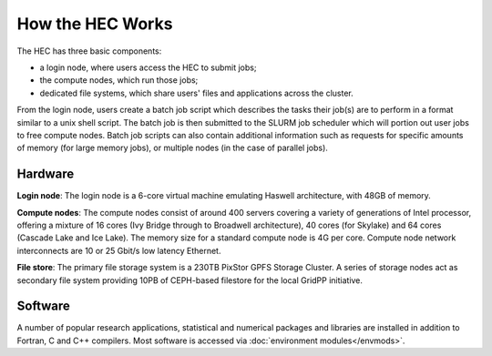 How the HEC Works
=================

The HEC has three basic components:

* a login node, where users access the HEC to submit jobs;

* the compute nodes, which run those jobs; 

* dedicated file systems, which share users' files and 
  applications across the cluster.

From the login node, users create a batch job script which 
describes the tasks their job(s) are to perform in a format 
similar to a unix shell script. The batch job is then 
submitted to the SLURM job scheduler which will portion out 
user jobs to free compute nodes. Batch job scripts can 
also contain additional information such as requests 
for specific amounts of memory (for large memory jobs), or 
multiple nodes (in the case of parallel jobs).

.. image:: HEC-User.png
  :alt: Overview of main components of the HEC 

Hardware
--------

**Login node**: The login node is a 6-core virtual machine 
emulating Haswell architecture, with 48GB of memory.

**Compute nodes**: The compute nodes consist of around 400 
servers covering a variety of generations of Intel processor, 
offering a mixture of 16 cores (Ivy Bridge through to 
Broadwell architecture), 40 cores (for Skylake) and 64 cores 
(Cascade Lake and Ice Lake). The memory size for a standard 
compute node is 4G per core. Compute node network interconnects are 
10 or 25 Gbit/s low latency Ethernet.

**File store**: The primary file storage system is a 230TB 
PixStor GPFS Storage Cluster. A series of storage nodes 
act as secondary file system providing 10PB of CEPH-based 
filestore for the local GridPP initiative.

Software
--------

A number of popular research applications, statistical and numerical packages
and libraries are installed in addition to Fortran, C and C++ compilers. 
Most software is accessed via :doc:`environment modules</envmods>`.
